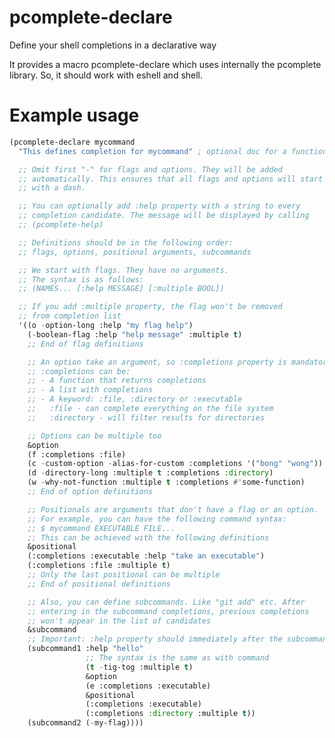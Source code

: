 * pcomplete-declare
  Define your shell completions in a declarative way

  It provides a macro pcomplete-declare which uses internally the
  pcomplete library. So, it should work with eshell and shell.

* Example usage
  #+begin_src emacs-lisp :tangle yes
    (pcomplete-declare mycommand
      "This defines completion for mycommand" ; optional doc for a function

      ;; Omit first "-" for flags and options. They will be added
      ;; automatically. This ensures that all flags and options will start
      ;; with a dash.

      ;; You can optionally add :help property with a string to every
      ;; completion candidate. The message will be displayed by calling
      ;; (pcomplete-help)

      ;; Definitions should be in the following order:
      ;; flags, options, positional arguments, subcommands

      ;; We start with flags. They have no arguments.
      ;; The syntax is as follows:
      ;; (NAMES... [:help MESSAGE] [:multiple BOOL])

      ;; If you add :multiple property, the flag won't be removed
      ;; from completion list
      '((o -option-long :help "my flag help")
        (-boolean-flag :help "help message" :multiple t)
        ;; End of flag definitions

        ;; An option take an argument, so :completions property is mandatory
        ;; :completions can be:
        ;; - A function that returns completions
        ;; - A list with completions
        ;; - A keyword: :file, :directory or :executable
        ;;   :file - can complete everything on the file system
        ;;   :directory - will filter results for directories

        ;; Options can be multiple too
        &option
        (f :completions :file)
        (c -custom-option -alias-for-custom :completions '("bong" "wong"))
        (d -directory-long :multiple t :completions :directory)
        (w -why-not-function :multiple t :completions #'some-function)
        ;; End of option definitions

        ;; Positionals are arguments that don't have a flag or an option.
        ;; For example, you can have the following command syntax:
        ;; $ mycommand EXECUTABLE FILE...
        ;; This can be achieved with the following definitions
        &positional
        (:completions :executable :help "take an executable")
        (:completions :file :multiple t)
        ;; Only the last positional can be multiple
        ;; End of positional definitions

        ;; Also, you can define subcommands. Like "git add" etc. After
        ;; entering in the subcommand completions, previous completions
        ;; won't appear in the list of candidates
        &subcommand
        ;; Important: :help property should immediately after the subcommand name
        (subcommand1 :help "hello"
                     ;; The syntax is the same as with command
                     (t -tig-tog :multiple t)
                     &option
                     (e :completions :executable)
                     &positional
                     (:completions :executable)
                     (:completions :directory :multiple t))
        (subcommand2 (-my-flag))))
  #+end_src
